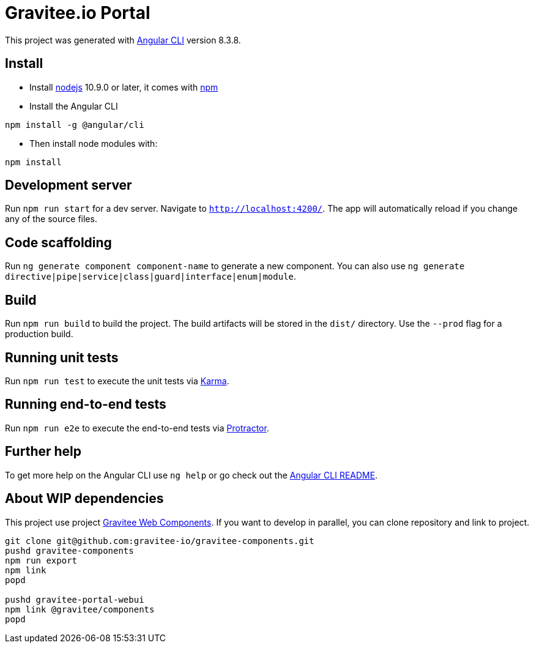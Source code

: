 = Gravitee.io Portal 

This project was generated with https://github.com/angular/angular-cli[Angular CLI] version 8.3.8.

== Install

- Install http://nodejs.org[nodejs] 10.9.0 or later, it comes with http://npmjs.org[npm]
- Install the Angular CLI
```
npm install -g @angular/cli
```
- Then install node modules with:
```
npm install
```

== Development server

Run `npm run start` for a dev server. Navigate to `http://localhost:4200/`. 
The app will automatically reload if you change any of the source files.

== Code scaffolding

Run `ng generate component component-name` to generate a new component. 
You can also use `ng generate directive|pipe|service|class|guard|interface|enum|module`.

== Build

Run `npm run build` to build the project. 
The build artifacts will be stored in the `dist/` directory. Use the `--prod` flag for a production build.

== Running unit tests

Run `npm run test` to execute the unit tests via https://karma-runner.github.io[Karma].

== Running end-to-end tests

Run `npm run e2e` to execute the end-to-end tests via http://www.protractortest.org/[Protractor].

== Further help

To get more help on the Angular CLI use `ng help` or go check out the https://github.com/angular/angular-cli/blob/master/README.md[Angular CLI README].

== About WIP dependencies

This project use project https://github.com/gravitee-io/gravitee-components[Gravitee Web Components].
If you want to develop in parallel, you can clone repository and link to project.

```shell script
git clone git@github.com:gravitee-io/gravitee-components.git
pushd gravitee-components 
npm run export
npm link
popd

pushd gravitee-portal-webui
npm link @gravitee/components 
popd
``` 
